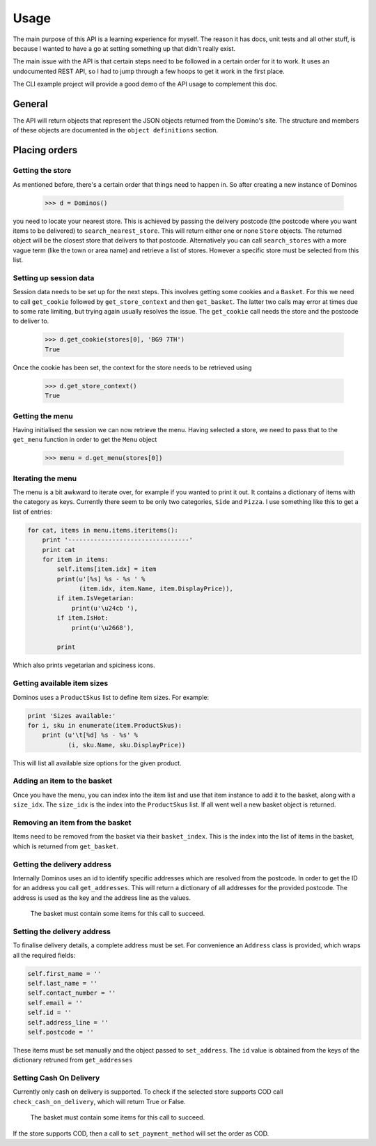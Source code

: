 Usage
-----

The main purpose of this API is a learning experience for myself. The reason
it has docs, unit tests and all other stuff, is because I wanted to have a
go at setting something up that didn't really exist.

The main issue with the API is that certain steps need to be followed in a
certain order for it to work. It uses an undocumented REST API, so I had to
jump through a few hoops to get it work in the first place.

The CLI example project will provide a good demo of the API usage to complement
this doc.

General
~~~~~~~

The API will return objects that represent the JSON objects returned from
the Domino's site. The structure and members of these objects are documented in
the ``object definitions`` section.

Placing orders
~~~~~~~~~~~~~~~~~~~~

Getting the store
=================

As mentioned before, there's a certain order that things need to happen in. So
after creating a new instance of Dominos

    >>> d = Dominos()

you need to locate your nearest store. This is achieved by passing the
delivery postcode (the postcode where you want items to be delivered) to
``search_nearest_store``. This will return either one or none ``Store`` objects.
The returned object will be the closest store that delivers to that postcode.
Alternatively you can call ``search_stores`` with a more vague term (like the
town or area name) and retrieve a list of stores. However a specific store
must be selected from this list.

Setting up session data
=======================

Session data needs to be set up for the next steps. This involves getting some
cookies and a ``Basket``. For this we need to call ``get_cookie`` followed
by ``get_store_context`` and then ``get_basket``. The latter two calls may
error at times due to some rate limiting, but trying again usually resolves the
issue. The ``get_cookie`` call needs the store and the postcode to deliver to.

    >>> d.get_cookie(stores[0], 'BG9 7TH')
    True

Once the cookie has been set, the context for the store needs to be retrieved
using

    >>> d.get_store_context()
    True

Getting the menu
================

Having initialised the session we can now retrieve the menu. Having selected
a store, we need to pass that to the ``get_menu`` function in order
to get the ``Menu`` object

    >>> menu = d.get_menu(stores[0])

Iterating the menu
==================

The menu is a bit awkward to iterate over, for example if you wanted to
print it out. It contains a dictionary of items with the category as keys.
Currently there seem to be only two categories, ``Side`` and ``Pizza``.
I use something like this to get a list of entries:

.. code-block:: python

    for cat, items in menu.items.iteritems():
        print '---------------------------------'
        print cat
        for item in items:
            self.items[item.idx] = item
            print(u'[%s] %s - %s ' %
                  (item.idx, item.Name, item.DisplayPrice)),
            if item.IsVegetarian:
                print(u'\u24cb '),
            if item.IsHot:
                print(u'\u2668'),

            print

Which also prints vegetarian and spiciness icons.

Getting available item sizes
============================

Dominos uses a ``ProductSkus`` list to define item sizes. For example:

.. code-block:: python

    print 'Sizes available:'
    for i, sku in enumerate(item.ProductSkus):
        print (u'\t[%d] %s - %s' %
               (i, sku.Name, sku.DisplayPrice))

This will list all available size options for the given product.

Adding an item to the basket
============================

Once you have the menu, you can index into the item list and use
that item instance to add it to the basket, along with a ``size_idx``.
The ``size_idx`` is the index into the ``ProductSkus`` list. If all
went well a new basket object is returned.

Removing an item from the basket
================================

Items need to be removed from the basket via their ``basket_index``.
This is the index into the list of items in the basket, which is returned
from ``get_basket``.

Getting the delivery address
============================

Internally Dominos uses an id to identify specific addresses which are
resolved from the postcode. In order to get the ID for an address you call
``get_addresses``. This will return a dictionary of all addresses for the
provided postcode. The address is used as the key and the address line as
the values.

    The basket must contain some items for this call to succeed.

Setting the delivery address
============================

To finalise delivery details, a complete address must be set.
For convenience an ``Address`` class is provided, which wraps all the
required fields:

.. code-block:: python

    self.first_name = ''
    self.last_name = ''
    self.contact_number = ''
    self.email = ''
    self.id = ''
    self.address_line = ''
    self.postcode = ''

These items must be set manually and the object passed to ``set_address``. The
``id`` value is obtained from the keys of the dictionary retruned from ``get_addresses``

Setting Cash On Delivery
========================

Currently only cash on delivery is supported. To check if the selected store supports
COD call ``check_cash_on_delivery``, which will return True or False.

    The basket must contain some items for this call to succeed.

If the store supports COD, then a call to ``set_payment_method`` will set the order
as COD.
